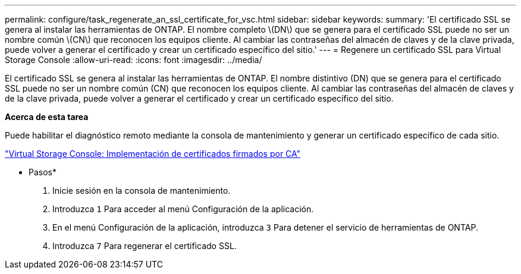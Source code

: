 ---
permalink: configure/task_regenerate_an_ssl_certificate_for_vsc.html 
sidebar: sidebar 
keywords:  
summary: 'El certificado SSL se genera al instalar las herramientas de ONTAP. El nombre completo \(DN\) que se genera para el certificado SSL puede no ser un nombre común \(CN\) que reconocen los equipos cliente. Al cambiar las contraseñas del almacén de claves y de la clave privada, puede volver a generar el certificado y crear un certificado específico del sitio.' 
---
= Regenere un certificado SSL para Virtual Storage Console
:allow-uri-read: 
:icons: font
:imagesdir: ../media/


[role="lead"]
El certificado SSL se genera al instalar las herramientas de ONTAP. El nombre distintivo (DN) que se genera para el certificado SSL puede no ser un nombre común (CN) que reconocen los equipos cliente. Al cambiar las contraseñas del almacén de claves y de la clave privada, puede volver a generar el certificado y crear un certificado específico del sitio.

*Acerca de esta tarea*

Puede habilitar el diagnóstico remoto mediante la consola de mantenimiento y generar un certificado específico de cada sitio.

https://kb.netapp.com/advice_and_troubleshooting/data_storage_software/vsc_and_vasa_provider/virtual_storage_console%3a_implementing_ca_signed_certificates["Virtual Storage Console: Implementación de certificados firmados por CA"]

* Pasos*

. Inicie sesión en la consola de mantenimiento.
. Introduzca `1` Para acceder al menú Configuración de la aplicación.
. En el menú Configuración de la aplicación, introduzca `3` Para detener el servicio de herramientas de ONTAP.
. Introduzca `7` Para regenerar el certificado SSL.

